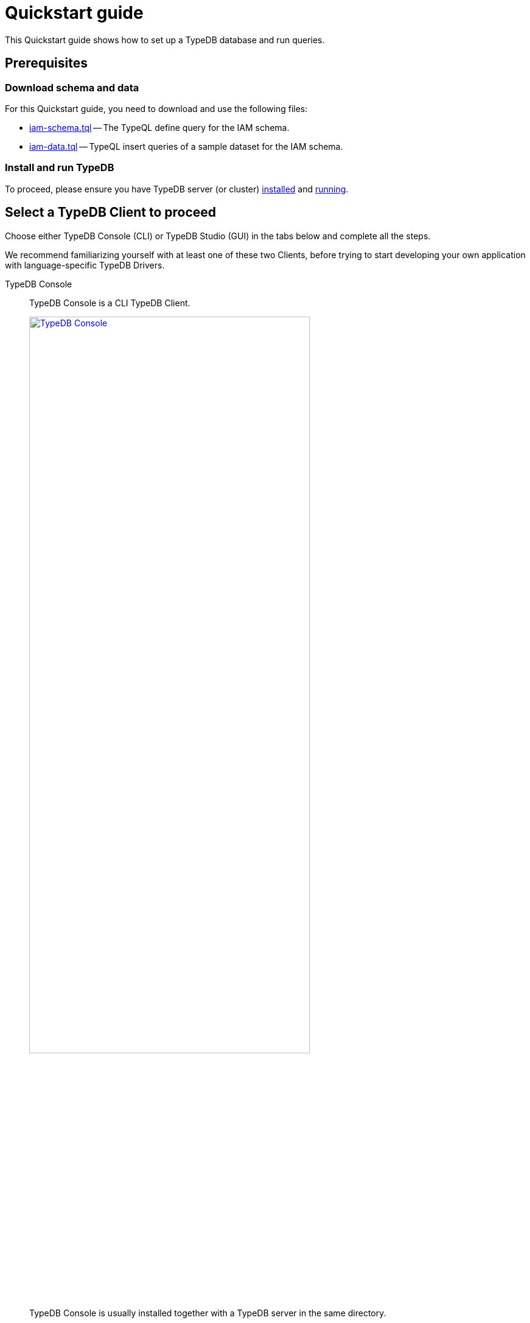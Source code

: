 = Quickstart guide
:keywords: getting started, typedb, typeql, tutorial, quickstart, console, studio
:longTailKeywords: get started with typedb, typedb tutorial, typedb quickstart, learn typedb
:pageTitle: Quickstart guide
:summary: Learn how to create a TypeDB database, load schema and data, perform queries.
:tabs-sync-option:
:experimental:

This Quickstart guide shows how to set up a TypeDB database and run queries.

== Prerequisites

[#_download_sample_data]
=== Download schema and data

For this Quickstart guide, you need to download and use the following files:

[#_iam_schema]
* link:https://github.com/vaticle/typedb-docs/blob/master/typedb-src/modules/ROOT/attachments/iam-schema.tql[iam-schema.tql,window=_blank]
  -- The TypeQL define query for the IAM schema.
//* xref:attachment$iam-schema.tql[iam-schema.tql] -- The TypeQL define query for the IAM schema.
[#_iam_microdataset]
* link:https://github.com/vaticle/typedb-docs/blob/master/typedb-src/modules/ROOT/attachments/iam-data.tql[iam-data.tql,window=_blank]
  -- TypeQL insert queries of a sample dataset for the IAM schema.
//* xref:attachment$iam-data.tql[iam-data.tql] -- TypeQL insert queries of minimalistic dataset for the IAM schema.

=== Install and run TypeDB

To proceed, please ensure you have TypeDB server (or cluster)
xref:installation.adoc#_install[installed,window=_blank] and
xref:installation.adoc#_start_the_server[running,window=_blank].

[#_typedb_client]
== Select a TypeDB Client to proceed

Choose either TypeDB Console (CLI) or TypeDB Studio (GUI) in the tabs below and complete all the steps.

We recommend familiarizing yourself with at least one of these two Clients, before trying to start developing
your own application with language-specific TypeDB Drivers.

[tabs]
====
TypeDB Console::
+
--
TypeDB Console is a CLI TypeDB Client.

image::typedb::quickstart-console.png[TypeDB Console, width = 75%, link=self]

TypeDB Console is usually installed together with a TypeDB server in the same directory.

For more information on how to use it, see the xref:clients:ROOT:console.adoc[,window=_blank] page.
--
TypeDB Studio::
+
--
TypeDB Studio is a GUI TypeDB Client.

image::typedb::quickstart-studio.png[TypeDB Studio, width = 75%, link=self]

TypeDB Studio needs to be
xref:clients:ROOT:studio.adoc#_download_install[installed]
and launched separately from TypeDB.

For more information on how to use it, see the xref:clients:ROOT:studio.adoc[,window=_blank] page.
--
====

== Connect to TypeDB

[tabs]
====
TypeDB Console::
+
--
By default, TypeDB Console will try to connect to the default server address of `localhost:1729`.

.Server connection example
[,bash]
----
typedb console --server 127.0.0.1:1729
----

.Cluster connection example (TLS encryption enabled)
[,bash]
----
typedb console --cluster=i0.deployment-a4fa2444.cloud.typedb.com:1729 --username=admin --password --tls-enabled --tls-root-ca="/Users/username/typedb-cloud/typedb-cloud-root-ca.pem"
----

To exit TypeDB Console press kbd:[Ctrl+C].

[NOTE]
=====
The fastest way to go through all the steps of this guide is to use the
xref:clients:ROOT:console.adoc#_non_interactive_mode[non-interactive]
mode by issuing the commands directly in a local terminal (not in a TypeDB Console prompt).
=====
--
TypeDB Studio::
+
--
Connect to TypeDB:

. Click the btn:[Connect to TypeDB] button on the right side of the toolbar.
. Enter TypeDB server address (e.g., `localhost:1729`) in the *Address* field and click the btn:[Connect] button.

1. Select `TypeDB Cluster` option in the *Server* field.
2. Click the btn:[Manage Cluster Addresses] button and add all known addresses for TypeDB servers on the cluster you
   are connecting.
3. Fill all other fields with appropriate information and click the btn:[Connect] button.

Select the folder with the <<_download_sample_data,downloaded TypeQL files>> as
xref:clients:ROOT:studio.adoc#_open_a_project_directory[project directory,window=_blank] by using one of the following
buttons:

* btn:[Open Project] button in the *Project* panel (upper left);
* btn:[Open Project Directory] button with a folder icon, leftmost on the top toolbar.
--
====

== Create a new database

[tabs]
====
TypeDB Console::
+
--
Use the following command in a local terminal:

[,bash]
----
typedb console --command="database create try-iam"
----
--
TypeDB Studio::
+
--

. Open the *Manage Databases* dialog by clicking the database icon on the left side of the toolbar.
+
image::studio-database.png[Database Manager button,width = 75%,link=self]
. Enter `try-iam` in the text field, and click the btn:[Create] button next to it.
. Now select `try-iam` from the database dropdown (next to the database icon).
--
====

[#_define_a_schema_from_a_file]
== Define a schema from a file

[tabs]
====
TypeDB Console::
+
--
Use the following command in a local terminal:

[,bash]
----
typedb console --command="transaction try-iam schema write" --command="source iam-schema.tql" --command="commit"
----
--
TypeDB Studio::
+
--
Open the xref:typedb::attachment$iam-schema.tql[iam-schema.tql,window=_blank] file from the project panel on the top left.

Define the schema for the database selected earlier, by executing the define query from the file:

. Ensure the btn:[Session type] (`schema` / `data`) is set to the `schema` and the
  btn:[Transaction type] (`write` / `read`) is set to the `write` in the toolbar.
. Execute the query by clicking the btn:[Run Query] button.
. Commit the changes in transaction by clicking the btn:[Commit Transaction] button.
--
====

Schema is defined. The database is ready to insert some data.

== Load data from a file

[tabs]
====
TypeDB Console::
+
--
Use the following command in a local terminal:

[,bash]
----
typedb console --command="transaction try-iam data write" --command="source iam-data.tql" --command="commit"
----
--
TypeDB Studio::
+
--
Open the xref:attachment$iam-data.tql[iam-data.tql] file from the project panel.

Load the data into the database selected earlier, by executing the insert queries from the file:

. Ensure the btn:[Session type] (`schema` / `data`) is set to the `data` and the btn:[Transaction type]
  (`write` / `read`) is set to the `write` in the toolbar.
. Execute all queries from the file by clicking the btn:[Run Query] button.
. Commit the changes in transaction by clicking the btn:[Commit Transaction] button.
--
====

The data is persisted in the database. The database is ready for queries.

[NOTE]
====
The IAM schema and data from this Quickstart guide are widely used in examples throughout the documentation.
====

== Simple examples

We have prepared a few query examples below:

* <<#_get_query__retrieve_all_data>>
* <<#_get_query__retrieve_all_schema_types>>
* <<#_get_query__get_all_emails_of_kevin>>
* <<#_insert_query__add_a_new_email_for_kevin>>
* <<#_update_query__change_the_newly_added_email_for_kevin>>
* <<#_delete_query__delete_ownership_of_the_newly_updated_email_from_kevin>>

For more TypeQL query examples, check the xref:typeql:ROOT:overview.adoc[TypeQL] documentation.
//#todo Add the TypeDB in 20 queries page

[#_get_query__retrieve_all_data]
=== Get all data

The following query retrieves all data from a database.

[,typeql]
----
match $t isa thing;
----

To try it, choose a TypeDB Client below and follow the steps.

[tabs]
====
TypeDB Console::
+
--
Use the following command in a local terminal:
[,bash]
----
typedb console --command="transaction try-iam data read" --command='match $t isa thing;'
----
--
TypeDB Studio::
+
--
. Select `data` session and `read` transaction in the top toolbar.
. Open a new tab and insert the following TypeQL query:
+
[,typeql]
----
match $t isa thing;
----
. Run the query.
--
====

[#_get_query__retrieve_all_schema_types]
=== Get all schema types

The following query retrieves all types from a schema of a database.

[,typeql]
----
match $t sub thing;
----

To try it, choose a TypeDB Client below and follow the steps.

[tabs]
====
TypeDB Console::
+
--
Use the following command in a local terminal:
[,bash]
----
typedb console --command="transaction try-iam schema read" --command='match $t sub thing;'
----
--
TypeDB Studio::
+
--
. Select `data` session and `read` transaction in the top toolbar.
. Open a new tab and insert the following TypeQL query:
+
[,typeql]
----
match $t sub thing;
----
. Run the query.
--
====

[#_get_query__get_all_emails_of_kevin]
=== Get all emails of Kevin

The following query retrieves all emails owned by every person with a full name that contains "Kevin".
We have only one such person in the IAM database we have created above.

[,typeql]
----
match
    $p isa person,
        has full-name $fn;
    $fn contains "Kevin";
    $p has email $e;
get $e;
----

To try it, choose a TypeDB Client below and follow the steps.

[tabs]
====
TypeDB Console::
+
--
Use the following command in a local terminal:
[,bash]
----
typedb console --command="transaction try-iam data read" --command='match $p isa person, has full-name $fn; $fn contains "Kevin"; $p has email $e; get $e;'
----
--
TypeDB Studio::
+
--
. Select `data` session and `read` transaction in the top toolbar.
. Open a new tab and insert the following TypeQL query:
+
[,typeql]
----
match
    $p isa person,
        has full-name $fn;
    $fn contains "Kevin";
    $p has email $e;
get $e;
----
. Run the query.
--
====

[#_insert_query__add_a_new_email_for_kevin]
=== Insert a new email for Kevin

The following query inserts a new email "kevin@gmail.com" for every person with a full name that contains "Kevin".
We have only one such person in the IAM database we have created above.

[,typeql]
----
match
    $p isa person,
        has full-name $fn;
    $fn contains "Kevin";
insert
    $p has email "kevin@gmail.com";
----

To try it, choose a TypeDB Client below and follow the steps.

[tabs]
====
TypeDB Console::
+
--
Use the following command in a local terminal:
[,bash]
----
typedb console --command="transaction try-iam data write" --command='match $p isa person, has full-name $fn; $fn contains "Kevin"; insert $p has email "kevin@gmail.com";' --command="commit"
----
--
TypeDB Studio::
+
--
. Select `data` session and `write` transaction in the top toolbar.
. Open a new tab and insert the following TypeQL query:
+
[,typeql]
----
match
    $p isa person,
        has full-name $fn;
    $fn contains "Kevin";
insert
    $p has email "kevin@gmail.com";
----
. Run the query.
. Commit the transaction.
--
====

Now Kevin has more than one email.

[#_update_query__change_the_newly_added_email_for_kevin]
=== Update the newly added email for Kevin

The following query updates the new email "kevin@gmail.com" for every person with a full name that contains "Kevin"
to be "kevin2@gmail.com" instead.
We have only one such person in the IAM database we have created above.

[,typeql]
----
match
    $p isa person,
        has full-name $fn,
        has email $e;
    $fn contains "Kevin";
    $e = "kevin@gmail.com";
delete $p has $e;
insert $p has email "kevin2@gmail.com";
----

To try it, choose a TypeDB Client below and follow the steps.

[tabs]
====
TypeDB Console::
+
--
Use the following command in a local terminal:
[,bash]
----
typedb console --command="transaction try-iam data write" --command='match $p isa person, has full-name $fn, has email $e; $fn contains "Kevin"; $e = "kevin@gmail.com"; delete $p has $e; insert $p has email "kevin2@gmail.com";' --command="commit"
----
--
TypeDB Studio::
+
--
. Select `data` session and `write` transaction in the top toolbar.
. Open a new tab and insert the following TypeQL query:
+
[,typeql]
----
match
    $p isa person,
        has full-name $fn,
        has email $e;
    $fn contains "Kevin";
    $e = "kevin@gmail.com";
delete $p has $e;
insert $p has email "kevin2@gmail.com";
----
. Run the query.
. Commit the transaction.
--
====

[#_delete_query__delete_ownership_of_the_newly_updated_email_from_kevin]
=== Delete ownership of the newly updated email from Kevin

The following query deletes the ownership over the email "kevin2@gmail.com" for every person with a full name
that contains "Kevin".
We have only one such person in the IAM database we have created above.

[,typeql]
----
match
    $p isa person,
        has full-name $fn,
        has email $e;
    $fn contains "Kevin";
    $e = "kevin2@gmail.com";
delete $p has $e;
----

To try it, choose a TypeDB Client below and follow the steps.

[tabs]
====
TypeDB Console::
+
--
Use the following command in a local terminal:
[,bash]
----
typedb console --command="transaction try-iam data write" --command='match $p isa person, has full-name $fn, has email $e; $fn contains "Kevin"; $e = "kevin2@gmail.com"; delete $p has $e;' --command="commit"
----
--
TypeDB Studio::
+
--
. Select `data` session and `write` transaction in the top toolbar.
. Open a new tab and insert the following TypeQL query:
+
[,typeql]
----
match
    $p isa person,
        has full-name $fn,
        has email $e;
    $fn contains "Kevin";
    $e = "kevin2@gmail.com";
delete $p has $e;
----
. Run the query.
. Commit the transaction.
--
====

//#todo Add a page with more queries and a link to it. TypeQL showcase / Showcase queries / Featured queries

== Learn more

After completing this guide, we recommend the following order of topics to continue exploring TypeDB:

1. Explore the Fundamentals section for essential information of how TypeDB works:
    * xref:fundamentals/types.adoc[]
    * xref:fundamentals/queries.adoc[]
    * xref:fundamentals/patterns.adoc[]
    * xref:fundamentals/inference.adoc[]
2. Find out more about how to xref:development/connect.adoc[connect] to TypeDB, and use databases, sessions,
   and transactions.
3. Learn how to define a xref:development/schema.adoc[schema] of a database.
4. Discover how to xref:development/write.adoc[write] or xref:development/read.adoc[read] data from a TypeDB database.
5. Check out how to interpret a TypeDB xref:development/response.adoc[responses] to a query.
6. Explore all xref:clients:ROOT:clients.adoc[TypeDB Clients] to find the most suitable one.
7. (Optional) Learn more about the xref:tutorials/iam-schema.adoc[IAM sample schema] that will be used in the
   majority of examples throughout this documentation.
8. (Optional) Explore the xref:tutorials/sample-app.adoc[Sample application] written in Java, Python, or Node.js.
